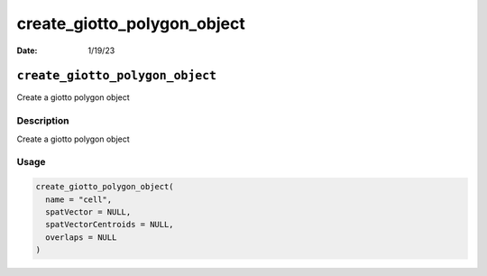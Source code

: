 ============================
create_giotto_polygon_object
============================

:Date: 1/19/23

``create_giotto_polygon_object``
================================

Create a giotto polygon object

Description
-----------

Create a giotto polygon object

Usage
-----

.. code:: r

   create_giotto_polygon_object(
     name = "cell",
     spatVector = NULL,
     spatVectorCentroids = NULL,
     overlaps = NULL
   )
